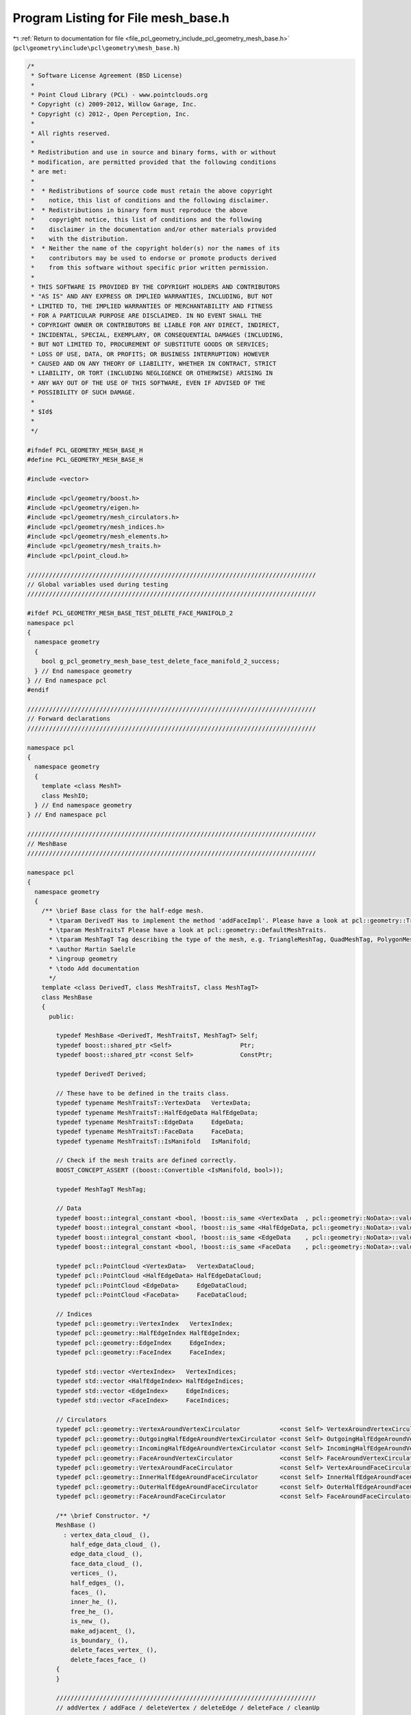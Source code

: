 
.. _program_listing_file_pcl_geometry_include_pcl_geometry_mesh_base.h:

Program Listing for File mesh_base.h
====================================

|exhale_lsh| :ref:`Return to documentation for file <file_pcl_geometry_include_pcl_geometry_mesh_base.h>` (``pcl\geometry\include\pcl\geometry\mesh_base.h``)

.. |exhale_lsh| unicode:: U+021B0 .. UPWARDS ARROW WITH TIP LEFTWARDS

.. code-block:: cpp

   /*
    * Software License Agreement (BSD License)
    *
    * Point Cloud Library (PCL) - www.pointclouds.org
    * Copyright (c) 2009-2012, Willow Garage, Inc.
    * Copyright (c) 2012-, Open Perception, Inc.
    *
    * All rights reserved.
    *
    * Redistribution and use in source and binary forms, with or without
    * modification, are permitted provided that the following conditions
    * are met:
    *
    *  * Redistributions of source code must retain the above copyright
    *    notice, this list of conditions and the following disclaimer.
    *  * Redistributions in binary form must reproduce the above
    *    copyright notice, this list of conditions and the following
    *    disclaimer in the documentation and/or other materials provided
    *    with the distribution.
    *  * Neither the name of the copyright holder(s) nor the names of its
    *    contributors may be used to endorse or promote products derived
    *    from this software without specific prior written permission.
    *
    * THIS SOFTWARE IS PROVIDED BY THE COPYRIGHT HOLDERS AND CONTRIBUTORS
    * "AS IS" AND ANY EXPRESS OR IMPLIED WARRANTIES, INCLUDING, BUT NOT
    * LIMITED TO, THE IMPLIED WARRANTIES OF MERCHANTABILITY AND FITNESS
    * FOR A PARTICULAR PURPOSE ARE DISCLAIMED. IN NO EVENT SHALL THE
    * COPYRIGHT OWNER OR CONTRIBUTORS BE LIABLE FOR ANY DIRECT, INDIRECT,
    * INCIDENTAL, SPECIAL, EXEMPLARY, OR CONSEQUENTIAL DAMAGES (INCLUDING,
    * BUT NOT LIMITED TO, PROCUREMENT OF SUBSTITUTE GOODS OR SERVICES;
    * LOSS OF USE, DATA, OR PROFITS; OR BUSINESS INTERRUPTION) HOWEVER
    * CAUSED AND ON ANY THEORY OF LIABILITY, WHETHER IN CONTRACT, STRICT
    * LIABILITY, OR TORT (INCLUDING NEGLIGENCE OR OTHERWISE) ARISING IN
    * ANY WAY OUT OF THE USE OF THIS SOFTWARE, EVEN IF ADVISED OF THE
    * POSSIBILITY OF SUCH DAMAGE.
    *
    * $Id$
    *
    */
   
   #ifndef PCL_GEOMETRY_MESH_BASE_H
   #define PCL_GEOMETRY_MESH_BASE_H
   
   #include <vector>
   
   #include <pcl/geometry/boost.h>
   #include <pcl/geometry/eigen.h>
   #include <pcl/geometry/mesh_circulators.h>
   #include <pcl/geometry/mesh_indices.h>
   #include <pcl/geometry/mesh_elements.h>
   #include <pcl/geometry/mesh_traits.h>
   #include <pcl/point_cloud.h>
   
   ////////////////////////////////////////////////////////////////////////////////
   // Global variables used during testing
   ////////////////////////////////////////////////////////////////////////////////
   
   #ifdef PCL_GEOMETRY_MESH_BASE_TEST_DELETE_FACE_MANIFOLD_2
   namespace pcl
   {
     namespace geometry
     {
       bool g_pcl_geometry_mesh_base_test_delete_face_manifold_2_success;
     } // End namespace geometry
   } // End namespace pcl
   #endif
   
   ////////////////////////////////////////////////////////////////////////////////
   // Forward declarations
   ////////////////////////////////////////////////////////////////////////////////
   
   namespace pcl
   {
     namespace geometry
     {
       template <class MeshT>
       class MeshIO;
     } // End namespace geometry
   } // End namespace pcl
   
   ////////////////////////////////////////////////////////////////////////////////
   // MeshBase
   ////////////////////////////////////////////////////////////////////////////////
   
   namespace pcl
   {
     namespace geometry
     {
       /** \brief Base class for the half-edge mesh.
         * \tparam DerivedT Has to implement the method 'addFaceImpl'. Please have a look at pcl::geometry::TriangleMesh, pcl::geometry::QuadMesh and pcl::geometry::PolygonMesh.
         * \tparam MeshTraitsT Please have a look at pcl::geometry::DefaultMeshTraits.
         * \tparam MeshTagT Tag describing the type of the mesh, e.g. TriangleMeshTag, QuadMeshTag, PolygonMeshTag.
         * \author Martin Saelzle
         * \ingroup geometry
         * \todo Add documentation
         */
       template <class DerivedT, class MeshTraitsT, class MeshTagT>
       class MeshBase
       {
         public:
   
           typedef MeshBase <DerivedT, MeshTraitsT, MeshTagT> Self;
           typedef boost::shared_ptr <Self>                   Ptr;
           typedef boost::shared_ptr <const Self>             ConstPtr;
   
           typedef DerivedT Derived;
   
           // These have to be defined in the traits class.
           typedef typename MeshTraitsT::VertexData   VertexData;
           typedef typename MeshTraitsT::HalfEdgeData HalfEdgeData;
           typedef typename MeshTraitsT::EdgeData     EdgeData;
           typedef typename MeshTraitsT::FaceData     FaceData;
           typedef typename MeshTraitsT::IsManifold   IsManifold;
   
           // Check if the mesh traits are defined correctly.
           BOOST_CONCEPT_ASSERT ((boost::Convertible <IsManifold, bool>));
   
           typedef MeshTagT MeshTag;
   
           // Data
           typedef boost::integral_constant <bool, !boost::is_same <VertexData  , pcl::geometry::NoData>::value> HasVertexData;
           typedef boost::integral_constant <bool, !boost::is_same <HalfEdgeData, pcl::geometry::NoData>::value> HasHalfEdgeData;
           typedef boost::integral_constant <bool, !boost::is_same <EdgeData    , pcl::geometry::NoData>::value> HasEdgeData;
           typedef boost::integral_constant <bool, !boost::is_same <FaceData    , pcl::geometry::NoData>::value> HasFaceData;
   
           typedef pcl::PointCloud <VertexData>   VertexDataCloud;
           typedef pcl::PointCloud <HalfEdgeData> HalfEdgeDataCloud;
           typedef pcl::PointCloud <EdgeData>     EdgeDataCloud;
           typedef pcl::PointCloud <FaceData>     FaceDataCloud;
   
           // Indices
           typedef pcl::geometry::VertexIndex   VertexIndex;
           typedef pcl::geometry::HalfEdgeIndex HalfEdgeIndex;
           typedef pcl::geometry::EdgeIndex     EdgeIndex;
           typedef pcl::geometry::FaceIndex     FaceIndex;
   
           typedef std::vector <VertexIndex>   VertexIndices;
           typedef std::vector <HalfEdgeIndex> HalfEdgeIndices;
           typedef std::vector <EdgeIndex>     EdgeIndices;
           typedef std::vector <FaceIndex>     FaceIndices;
   
           // Circulators
           typedef pcl::geometry::VertexAroundVertexCirculator           <const Self> VertexAroundVertexCirculator;
           typedef pcl::geometry::OutgoingHalfEdgeAroundVertexCirculator <const Self> OutgoingHalfEdgeAroundVertexCirculator;
           typedef pcl::geometry::IncomingHalfEdgeAroundVertexCirculator <const Self> IncomingHalfEdgeAroundVertexCirculator;
           typedef pcl::geometry::FaceAroundVertexCirculator             <const Self> FaceAroundVertexCirculator;
           typedef pcl::geometry::VertexAroundFaceCirculator             <const Self> VertexAroundFaceCirculator;
           typedef pcl::geometry::InnerHalfEdgeAroundFaceCirculator      <const Self> InnerHalfEdgeAroundFaceCirculator;
           typedef pcl::geometry::OuterHalfEdgeAroundFaceCirculator      <const Self> OuterHalfEdgeAroundFaceCirculator;
           typedef pcl::geometry::FaceAroundFaceCirculator               <const Self> FaceAroundFaceCirculator;
   
           /** \brief Constructor. */
           MeshBase ()
             : vertex_data_cloud_ (),
               half_edge_data_cloud_ (),
               edge_data_cloud_ (),
               face_data_cloud_ (),
               vertices_ (),
               half_edges_ (),
               faces_ (),
               inner_he_ (),
               free_he_ (),
               is_new_ (),
               make_adjacent_ (),
               is_boundary_ (),
               delete_faces_vertex_ (),
               delete_faces_face_ ()
           {
           }
   
           ////////////////////////////////////////////////////////////////////////
           // addVertex / addFace / deleteVertex / deleteEdge / deleteFace / cleanUp
           ////////////////////////////////////////////////////////////////////////
   
           /** \brief Add a vertex to the mesh.
             * \param[in] vertex_data Data that is stored in the vertex. This is only added if the mesh has data associated with the vertices.
             * \return Index to the new vertex.
             */
           inline VertexIndex
           addVertex (const VertexData& vertex_data=VertexData ())
           {
             vertices_.push_back (Vertex ());
             this->addData (vertex_data_cloud_, vertex_data, HasVertexData ());
             return (VertexIndex (static_cast <int> (this->sizeVertices () - 1)));
           }
   
           /** \brief Add a face to the mesh. Data is only added if it is associated with the elements. The last vertex is connected with the first one.
             * \param[in] vertices       Indices to the vertices of the new face.
             * \param[in] face_data      Data that is set for the face.
             * \param[in] half_edge_data Data that is set for all added half-edges.
             * \param[in] edge_data      Data that is set for all added edges.
             * \return Index to the new face. Failure is signaled by returning an invalid face index.
             * \warning The vertices must be valid and unique (each vertex may be contained only once). Not complying with this requirement results in undefined behavior!
             */
           inline FaceIndex
           addFace (const VertexIndices& vertices,
                    const FaceData&      face_data      = FaceData (),
                    const EdgeData&      edge_data      = EdgeData (),
                    const HalfEdgeData&  half_edge_data = HalfEdgeData ())
           {
             // NOTE: The derived class has to implement addFaceImpl. If needed it can use the general method addFaceImplBase.
             return (static_cast <Derived*> (this)->addFaceImpl (vertices, face_data, edge_data, half_edge_data));
           }
   
           /** \brief Mark the given vertex and all connected half-edges and faces as deleted.
             * \note Call cleanUp () to finally delete all mesh-elements.
             */
           void
           deleteVertex (const VertexIndex& idx_vertex)
           {
             assert (this->isValid (idx_vertex));
             if (this->isDeleted (idx_vertex)) return;
   
             delete_faces_vertex_.clear ();
             FaceAroundVertexCirculator       circ     = this->getFaceAroundVertexCirculator (idx_vertex);
             const FaceAroundVertexCirculator circ_end = circ;
             do
             {
               if (circ.getTargetIndex ().isValid ()) // Check for boundary.
               {
                 delete_faces_vertex_.push_back (circ.getTargetIndex ());
               }
             } while (++circ!=circ_end);
   
             for (FaceIndices::const_iterator it = delete_faces_vertex_.begin (); it!=delete_faces_vertex_.end (); ++it)
             {
               this->deleteFace (*it);
             }
           }
   
           /** \brief Mark the given half-edge, the opposite half-edge and the associated faces as deleted.
             * \note Call cleanUp () to finally delete all mesh-elements.
             */
           void
           deleteEdge (const HalfEdgeIndex& idx_he)
           {
             assert (this->isValid (idx_he));
             if (this->isDeleted (idx_he)) return;
   
             HalfEdgeIndex opposite = this->getOppositeHalfEdgeIndex (idx_he);
   
             if (this->isBoundary (idx_he))   this->markDeleted (idx_he);
             else                             this->deleteFace (this->getFaceIndex (idx_he));
             if (this->isBoundary (opposite)) this->markDeleted (opposite);
             else                             this->deleteFace (this->getFaceIndex (opposite));
           }
   
           /** \brief Mark the given edge (both half-edges) and the associated faces as deleted.
             * \note Call cleanUp () to finally delete all mesh-elements.
             */
           inline void
           deleteEdge (const EdgeIndex& idx_edge)
           {
             assert (this->isValid (idx_edge));
             this->deleteEdge (pcl::geometry::toHalfEdgeIndex (idx_edge));
             assert (this->isDeleted (pcl::geometry::toHalfEdgeIndex (idx_edge, false))); // Bug in this class!
           }
   
           /** \brief Mark the given face as deleted. More faces are deleted if the manifold mesh would become non-manifold.
             * \note Call cleanUp () to finally delete all mesh-elements.
             */
           inline void
           deleteFace (const FaceIndex& idx_face)
           {
             assert (this->isValid (idx_face));
             if (this->isDeleted (idx_face)) return;
   
             this->deleteFace (idx_face, IsManifold ());
           }
   
           /** \brief Removes all mesh elements and data that are marked as deleted.
             * \note This removes all isolated vertices as well.
             */
           void
           cleanUp ()
           {
             // Copy the non-deleted mesh elements and store the index to their new position
             const VertexIndices new_vertex_indices =
                 this->remove <Vertices, VertexDataCloud, VertexIndices, HasVertexData>
                 (vertices_, vertex_data_cloud_);
             const HalfEdgeIndices new_half_edge_indices =
                 this->remove <HalfEdges, HalfEdgeDataCloud, HalfEdgeIndices, HasHalfEdgeData>
                 (half_edges_, half_edge_data_cloud_);
             const FaceIndices new_face_indices =
                 this->remove <Faces, FaceDataCloud, FaceIndices, HasFaceData>
                 (faces_, face_data_cloud_);
   
             // Remove deleted edge data
             if (HasEdgeData::value)
             {
               typename EdgeDataCloud::const_iterator it_ed_old = edge_data_cloud_.begin ();
               typename EdgeDataCloud::iterator       it_ed_new = edge_data_cloud_.begin ();
   
               HalfEdgeIndices::const_iterator it_ind     = new_half_edge_indices.begin ();
               HalfEdgeIndices::const_iterator it_ind_end = new_half_edge_indices.end ();
   
               for (; it_ind!=it_ind_end; it_ind+=2, ++it_ed_old)
               {
                 if (it_ind->isValid ())
                 {
                   *it_ed_new++ = *it_ed_old;
                 }
               }
               edge_data_cloud_.resize (this->sizeEdges ());
             }
   
             // Adjust the indices
             for (VertexIterator it = vertices_.begin (); it!=vertices_.end (); ++it)
             {
               if (it->idx_outgoing_half_edge_.isValid ())
               {
                 it->idx_outgoing_half_edge_ = new_half_edge_indices [it->idx_outgoing_half_edge_.get ()];
               }
             }
   
             for (HalfEdgeIterator it = half_edges_.begin (); it!=half_edges_.end (); ++it)
             {
               it->idx_terminating_vertex_ = new_vertex_indices    [it->idx_terminating_vertex_.get ()];
               it->idx_next_half_edge_     = new_half_edge_indices [it->idx_next_half_edge_.get ()];
               it->idx_prev_half_edge_     = new_half_edge_indices [it->idx_prev_half_edge_.get ()];
               if (it->idx_face_.isValid ())
               {
                 it->idx_face_ = new_face_indices [it->idx_face_.get ()];
               }
             }
   
             for (FaceIterator it = faces_.begin (); it!=faces_.end (); ++it)
             {
               it->idx_inner_half_edge_ = new_half_edge_indices [it->idx_inner_half_edge_.get ()];
             }
           }
   
           ////////////////////////////////////////////////////////////////////////
           // Vertex connectivity
           ////////////////////////////////////////////////////////////////////////
   
           /** \brief Get the outgoing half-edge index to a given vertex. */
           inline HalfEdgeIndex
           getOutgoingHalfEdgeIndex (const VertexIndex& idx_vertex) const
           {
             assert (this->isValid (idx_vertex));
             return (this->getVertex (idx_vertex).idx_outgoing_half_edge_);
           }
   
           /** \brief Get the incoming half-edge index to a given vertex. */
           inline HalfEdgeIndex
           getIncomingHalfEdgeIndex (const VertexIndex& idx_vertex) const
           {
             assert (this->isValid (idx_vertex));
             return (this->getOppositeHalfEdgeIndex (this->getOutgoingHalfEdgeIndex (idx_vertex)));
           }
   
           ////////////////////////////////////////////////////////////////////////
           // Half-edge connectivity
           ////////////////////////////////////////////////////////////////////////
   
           /** \brief Get the terminating vertex index to a given half-edge. */
           inline VertexIndex
           getTerminatingVertexIndex (const HalfEdgeIndex& idx_half_edge) const
           {
             assert (this->isValid (idx_half_edge));
             return (this->getHalfEdge (idx_half_edge).idx_terminating_vertex_);
           }
   
           /** \brief Get the originating vertex index to a given half-edge. */
           inline VertexIndex
           getOriginatingVertexIndex (const HalfEdgeIndex& idx_half_edge) const
           {
             assert (this->isValid (idx_half_edge));
             return (this->getTerminatingVertexIndex (this->getOppositeHalfEdgeIndex (idx_half_edge)));
           }
   
           /** \brief Get the opposite half-edge index to a given half-edge. */
           inline HalfEdgeIndex
           getOppositeHalfEdgeIndex (const HalfEdgeIndex& idx_half_edge) const
           {
             assert (this->isValid (idx_half_edge));
             // Check if the index is even or odd and return the other index.
             return (HalfEdgeIndex (idx_half_edge.get () & 1 ? idx_half_edge.get () - 1 : idx_half_edge.get () + 1));
           }
   
           /** \brief Get the next half-edge index to a given half-edge. */
           inline HalfEdgeIndex
           getNextHalfEdgeIndex (const HalfEdgeIndex& idx_half_edge) const
           {
             assert (this->isValid (idx_half_edge));
             return (this->getHalfEdge (idx_half_edge).idx_next_half_edge_);
           }
   
           /** \brief Get the previous half-edge index to a given half-edge. */
           inline HalfEdgeIndex
           getPrevHalfEdgeIndex (const HalfEdgeIndex& idx_half_edge) const
           {
             assert (this->isValid (idx_half_edge));
             return (this->getHalfEdge (idx_half_edge).idx_prev_half_edge_);
           }
   
           /** \brief Get the face index to a given half-edge. */
           inline FaceIndex
           getFaceIndex (const HalfEdgeIndex& idx_half_edge) const
           {
             assert (this->isValid (idx_half_edge));
             return (this->getHalfEdge (idx_half_edge).idx_face_);
           }
   
           /** \brief Get the face index to a given half-edge. */
           inline FaceIndex
           getOppositeFaceIndex (const HalfEdgeIndex& idx_half_edge) const
           {
             assert (this->isValid (idx_half_edge));
             return (this->getFaceIndex (this->getOppositeHalfEdgeIndex (idx_half_edge)));
           }
   
           ////////////////////////////////////////////////////////////////////////
           // Face connectivity
           ////////////////////////////////////////////////////////////////////////
   
           /** \brief Get the inner half-edge index to a given face. */
           inline HalfEdgeIndex
           getInnerHalfEdgeIndex (const FaceIndex& idx_face) const
           {
             assert (this->isValid (idx_face));
             return (this->getFace (idx_face).idx_inner_half_edge_);
           }
   
           /** \brief Get the outer half-edge inex to a given face. */
           inline HalfEdgeIndex
           getOuterHalfEdgeIndex (const FaceIndex& idx_face) const
           {
             assert (this->isValid (idx_face));
             return (this->getOppositeHalfEdgeIndex (this->getInnerHalfEdgeIndex (idx_face)));
           }
   
           ////////////////////////////////////////////////////////////////////////
           // Circulators
           ////////////////////////////////////////////////////////////////////////
   
           /** \see pcl::geometry::VertexAroundVertexCirculator */
           inline VertexAroundVertexCirculator
           getVertexAroundVertexCirculator (const VertexIndex& idx_vertex) const
           {
             assert (this->isValid (idx_vertex));
             return (VertexAroundVertexCirculator (idx_vertex, this));
           }
   
           /** \see pcl::geometry::VertexAroundVertexCirculator */
           inline VertexAroundVertexCirculator
           getVertexAroundVertexCirculator (const HalfEdgeIndex& idx_outgoing_half_edge) const
           {
             assert (this->isValid (idx_outgoing_half_edge));
             return (VertexAroundVertexCirculator (idx_outgoing_half_edge, this));
           }
   
           /** \see pcl::geometry::OutgoingHalfEdgeAroundVertexCirculator */
           inline OutgoingHalfEdgeAroundVertexCirculator
           getOutgoingHalfEdgeAroundVertexCirculator (const VertexIndex& idx_vertex) const
           {
             assert (this->isValid (idx_vertex));
             return (OutgoingHalfEdgeAroundVertexCirculator (idx_vertex, this));
           }
   
           /** \see pcl::geometry::OutgoingHalfEdgeAroundVertexCirculator */
           inline OutgoingHalfEdgeAroundVertexCirculator
           getOutgoingHalfEdgeAroundVertexCirculator (const HalfEdgeIndex& idx_outgoing_half_edge) const
           {
             assert (this->isValid (idx_outgoing_half_edge));
             return (OutgoingHalfEdgeAroundVertexCirculator (idx_outgoing_half_edge, this));
           }
   
           /** \see pcl::geometry::IncomingHalfEdgeAroundVertexCirculator */
           inline IncomingHalfEdgeAroundVertexCirculator
           getIncomingHalfEdgeAroundVertexCirculator (const VertexIndex& idx_vertex) const
           {
             assert (this->isValid (idx_vertex));
             return (IncomingHalfEdgeAroundVertexCirculator (idx_vertex, this));
           }
   
           /** \see pcl::geometry::IncomingHalfEdgeAroundVertexCirculator */
           inline IncomingHalfEdgeAroundVertexCirculator
           getIncomingHalfEdgeAroundVertexCirculator (const HalfEdgeIndex& idx_incoming_half_edge) const
           {
             assert (this->isValid (idx_incoming_half_edge));
             return (IncomingHalfEdgeAroundVertexCirculator (idx_incoming_half_edge, this));
           }
   
           /** \see pcl::geometry::FaceAroundVertexCirculator */
           inline FaceAroundVertexCirculator
           getFaceAroundVertexCirculator (const VertexIndex& idx_vertex) const
           {
             assert (this->isValid (idx_vertex));
             return (FaceAroundVertexCirculator (idx_vertex, this));
           }
   
           /** \see pcl::geometry::FaceAroundVertexCirculator */
           inline FaceAroundVertexCirculator
           getFaceAroundVertexCirculator (const HalfEdgeIndex& idx_outgoing_half_edge) const
           {
             assert (this->isValid (idx_outgoing_half_edge));
             return (FaceAroundVertexCirculator (idx_outgoing_half_edge, this));
           }
   
           /** \see pcl::geometry::VertexAroundFaceCirculator */
           inline VertexAroundFaceCirculator
           getVertexAroundFaceCirculator (const FaceIndex& idx_face) const
           {
             assert (this->isValid (idx_face));
             return (VertexAroundFaceCirculator (idx_face, this));
           }
   
           /** \see pcl::geometry::VertexAroundFaceCirculator */
           inline VertexAroundFaceCirculator
           getVertexAroundFaceCirculator (const HalfEdgeIndex& idx_inner_half_edge) const
           {
             assert (this->isValid (idx_inner_half_edge));
             return (VertexAroundFaceCirculator (idx_inner_half_edge, this));
           }
   
           /** \see pcl::geometry::InnerHalfEdgeAroundFaceCirculator */
           inline InnerHalfEdgeAroundFaceCirculator
           getInnerHalfEdgeAroundFaceCirculator (const FaceIndex& idx_face) const
           {
             assert (this->isValid (idx_face));
             return (InnerHalfEdgeAroundFaceCirculator (idx_face, this));
           }
   
           /** \see pcl::geometry::InnerHalfEdgeAroundFaceCirculator */
           inline InnerHalfEdgeAroundFaceCirculator
           getInnerHalfEdgeAroundFaceCirculator (const HalfEdgeIndex& idx_inner_half_edge) const
           {
             assert (this->isValid (idx_inner_half_edge));
             return (InnerHalfEdgeAroundFaceCirculator (idx_inner_half_edge, this));
           }
   
           /** \see pcl::geometry::OuterHalfEdgeAroundFaceCirculator */
           inline OuterHalfEdgeAroundFaceCirculator
           getOuterHalfEdgeAroundFaceCirculator (const FaceIndex& idx_face) const
           {
             assert (this->isValid (idx_face));
             return (OuterHalfEdgeAroundFaceCirculator (idx_face, this));
           }
   
           /** \see pcl::geometry::OuterHalfEdgeAroundFaceCirculator */
           inline OuterHalfEdgeAroundFaceCirculator
           getOuterHalfEdgeAroundFaceCirculator (const HalfEdgeIndex& idx_inner_half_edge) const
           {
             assert (this->isValid (idx_inner_half_edge));
             return (OuterHalfEdgeAroundFaceCirculator (idx_inner_half_edge, this));
           }
   
           /** \see pcl::geometry::FaceAroundFaceCirculator */
           inline FaceAroundFaceCirculator
           getFaceAroundFaceCirculator (const FaceIndex& idx_face) const
           {
             assert (this->isValid (idx_face));
             return (FaceAroundFaceCirculator (idx_face, this));
           }
   
           /** \see pcl::geometry::FaceAroundFaceCirculator */
           inline FaceAroundFaceCirculator
           getFaceAroundFaceCirculator (const HalfEdgeIndex& idx_inner_half_edge) const
           {
             assert (this->isValid (idx_inner_half_edge));
             return (FaceAroundFaceCirculator (idx_inner_half_edge, this));
           }
   
           //////////////////////////////////////////////////////////////////////////
           // isEqualTopology
           //////////////////////////////////////////////////////////////////////////
   
           /** \brief Check if the other mesh has the same topology as this mesh. */
           bool
           isEqualTopology (const Self& other) const
           {
             if (this->sizeVertices  () != other.sizeVertices  ()) return (false);
             if (this->sizeHalfEdges () != other.sizeHalfEdges ()) return (false);
             if (this->sizeFaces     () != other.sizeFaces     ()) return (false);
   
             for (unsigned int i=0; i<this->sizeVertices (); ++i)
             {
               if (this->getOutgoingHalfEdgeIndex (VertexIndex (i)) !=
                   other.getOutgoingHalfEdgeIndex (VertexIndex (i))) return (false);
             }
   
             for (unsigned int i=0; i<this->sizeHalfEdges (); ++i)
             {
               if (this->getTerminatingVertexIndex (HalfEdgeIndex (i)) !=
                   other.getTerminatingVertexIndex (HalfEdgeIndex (i))) return (false);
   
               if (this->getNextHalfEdgeIndex (HalfEdgeIndex (i)) !=
                   other.getNextHalfEdgeIndex (HalfEdgeIndex (i))) return (false);
   
               if (this->getPrevHalfEdgeIndex (HalfEdgeIndex (i)) !=
                   other.getPrevHalfEdgeIndex (HalfEdgeIndex (i))) return (false);
   
               if (this->getFaceIndex (HalfEdgeIndex (i)) !=
                   other.getFaceIndex (HalfEdgeIndex (i))) return (false);
             }
   
             for (unsigned int i=0; i<this->sizeFaces (); ++i)
             {
               if (this->getInnerHalfEdgeIndex (FaceIndex (i)) !=
                   other.getInnerHalfEdgeIndex (FaceIndex (i))) return (false);
             }
   
             return (true);
           }
   
           ////////////////////////////////////////////////////////////////////////
           // isValid
           ////////////////////////////////////////////////////////////////////////
   
           /** \brief Check if the given vertex index is a valid index into the mesh. */
           inline bool
           isValid (const VertexIndex& idx_vertex) const
           {
             return (idx_vertex >= VertexIndex (0) && idx_vertex < VertexIndex (int (vertices_.size ())));
           }
   
           /** \brief Check if the given half-edge index is a valid index into the mesh.  */
           inline bool
           isValid (const HalfEdgeIndex& idx_he) const
           {
             return (idx_he >= HalfEdgeIndex (0) && idx_he < HalfEdgeIndex (half_edges_.size ()));
           }
   
           /** \brief Check if the given edge index is a valid index into the mesh. */
           inline bool
           isValid (const EdgeIndex& idx_edge) const
           {
             return (idx_edge >= EdgeIndex (0) && idx_edge < EdgeIndex (half_edges_.size () / 2));
           }
   
           /** \brief Check if the given face index is a valid index into the mesh.  */
           inline bool
           isValid (const FaceIndex& idx_face) const
           {
             return (idx_face >= FaceIndex (0) && idx_face < FaceIndex (faces_.size ()));
           }
   
           ////////////////////////////////////////////////////////////////////////
           // isDeleted
           ////////////////////////////////////////////////////////////////////////
   
           /** \brief Check if the given vertex is marked as deleted. */
           inline bool
           isDeleted (const VertexIndex& idx_vertex) const
           {
             assert (this->isValid (idx_vertex));
             return (!this->getOutgoingHalfEdgeIndex (idx_vertex).isValid ());
           }
   
           /** \brief Check if the given half-edge is marked as deleted. */
           inline bool
           isDeleted (const HalfEdgeIndex& idx_he) const
           {
             assert (this->isValid (idx_he));
             return (!this->getTerminatingVertexIndex (idx_he).isValid ());
           }
   
           /** \brief Check if the given edge (any of the two half-edges) is marked as deleted. */
           inline bool
           isDeleted (const EdgeIndex& idx_edge) const
           {
             assert (this->isValid (idx_edge));
             return (this->isDeleted (pcl::geometry::toHalfEdgeIndex (idx_edge, true)) ||
                     this->isDeleted (pcl::geometry::toHalfEdgeIndex (idx_edge, false)));
           }
   
           /** \brief Check if the given face is marked as deleted. */
           inline bool
           isDeleted (const FaceIndex& idx_face) const
           {
             assert (this->isValid (idx_face));
             return (!this->getInnerHalfEdgeIndex (idx_face).isValid ());
           }
   
           ////////////////////////////////////////////////////////////////////////
           // isIsolated
           ////////////////////////////////////////////////////////////////////////
   
           /** \brief Check if the given vertex is isolated (not connected to other elements). */
           inline bool
           isIsolated (const VertexIndex& idx_vertex) const
           {
             assert (this->isValid (idx_vertex));
             return (!this->getOutgoingHalfEdgeIndex (idx_vertex).isValid ());
           }
   
           ////////////////////////////////////////////////////////////////////////
           // isBoundary
           ////////////////////////////////////////////////////////////////////////
   
           /** \brief Check if the given vertex lies on the boundary. Isolated vertices are considered to be on the boundary. */
           inline bool
           isBoundary (const VertexIndex& idx_vertex) const
           {
             assert (this->isValid (idx_vertex));
             if (this->isIsolated (idx_vertex)) return (true);
             return (this->isBoundary (this->getOutgoingHalfEdgeIndex (idx_vertex)));
           }
   
           /** \brief Check if the given half-edge lies on the bounddary. */
           inline bool
           isBoundary (const HalfEdgeIndex& idx_he) const
           {
             assert (this->isValid (idx_he));
             return (!this->getFaceIndex (idx_he).isValid ());
           }
   
           /** \brief Check if the given edge lies on the boundary (any of the two half-edges lies on the boundary. */
           inline bool
           isBoundary (const EdgeIndex& idx_edge) const
           {
             assert (this->isValid (idx_edge));
             const HalfEdgeIndex& idx = pcl::geometry::toHalfEdgeIndex (idx_edge);
             return (this->isBoundary (idx) || this->isBoundary (this->getOppositeHalfEdgeIndex (idx)));
           }
   
           /** \brief Check if the given face lies on the boundary. There are two versions of this method, selected by the template parameter.
             * \tparam CheckVerticesT Check if any vertex lies on the boundary (true) or check if any edge lies on the boundary (false).
             */
           template <bool CheckVerticesT> inline bool
           isBoundary (const FaceIndex& idx_face) const
           {
             assert (this->isValid (idx_face));
             return (this->isBoundary (idx_face, boost::integral_constant <bool, CheckVerticesT> ()));
           }
   
           /** \brief Check if the given face lies on the boundary. This method uses isBoundary \c true which checks if any vertex lies on the boundary. */
           inline bool
           isBoundary (const FaceIndex& idx_face) const
           {
             assert (this->isValid (idx_face));
             return (this->isBoundary (idx_face, boost::true_type ()));
           }
   
           ////////////////////////////////////////////////////////////////////////
           // isManifold
           ////////////////////////////////////////////////////////////////////////
   
           /** \brief Check if the given vertex is manifold. Isolated vertices are manifold. */
           inline bool
           isManifold (const VertexIndex& idx_vertex) const
           {
             assert (this->isValid (idx_vertex));
             if (this->isIsolated (idx_vertex)) return (true);
             return (this->isManifold (idx_vertex, IsManifold ()));
           }
   
           /** \brief Check if the mesh is manifold. */
           inline bool
           isManifold () const
           {
             return (this->isManifold (IsManifold ()));
           }
   
           ////////////////////////////////////////////////////////////////////////
           // size
           ////////////////////////////////////////////////////////////////////////
   
           /** \brief Get the number of the vertices. */
           inline size_t
           sizeVertices () const
           {
             return (vertices_.size ());
           }
   
           /** \brief Get the number of the half-edges. */
           inline size_t
           sizeHalfEdges () const
           {
             assert (half_edges_.size () % 2 == 0); // This would be a bug in the mesh.
             return (half_edges_.size ());
           }
   
           /** \brief Get the number of the edges. */
           inline size_t
           sizeEdges () const
           {
             assert (half_edges_.size () % 2 == 0); // This would be a bug in the mesh.
             return (half_edges_.size () / 2);
           }
   
           /** \brief Get the number of the faces. */
           inline size_t
           sizeFaces () const
           {
             return (faces_.size ());
           }
   
           ////////////////////////////////////////////////////////////////////////
           // empty
           ////////////////////////////////////////////////////////////////////////
   
           /** \brief Check if the mesh is empty. */
           inline bool
           empty () const
           {
             return (this->emptyVertices () && this->emptyEdges () && this->emptyFaces ());
           }
   
           /** \brief Check if the vertices are empty. */
           inline bool
           emptyVertices () const
           {
             return (vertices_.empty ());
           }
   
           /** \brief Check if the edges are empty. */
           inline bool
           emptyEdges () const
           {
             return (half_edges_.empty ());
           }
   
           /** \brief Check if the faces are empty. */
           inline bool
           emptyFaces () const
           {
             return (faces_.empty ());
           }
   
           ////////////////////////////////////////////////////////////////////////
           // reserve
           ////////////////////////////////////////////////////////////////////////
   
           /** \brief Reserve storage space n vertices. */
           inline void
           reserveVertices (const size_t n)
           {
             vertices_.reserve (n);
             this->reserveData (vertex_data_cloud_, n, HasVertexData ());
           }
   
           /** \brief Reserve storage space for n edges (2*n storage space is reserved for the half-edges). */
           inline void
           reserveEdges (const size_t n)
           {
             half_edges_.reserve (2*n);
             this->reserveData (half_edge_data_cloud_, 2*n, HasHalfEdgeData ());
             this->reserveData (edge_data_cloud_     ,   n, HasEdgeData     ());
           }
   
           /** \brief Reserve storage space for n faces. */
           inline void
           reserveFaces (const size_t n)
           {
             faces_.reserve (n);
             this->reserveData (face_data_cloud_, n, HasFaceData ());
           }
   
           ////////////////////////////////////////////////////////////////////////
           // resize
           ////////////////////////////////////////////////////////////////////////
   
           /** \brief Resize the the vertices to n elements. */
           inline void
           resizeVertices (const size_t n, const VertexData& data = VertexData ())
           {
             vertices_.resize (n);
             this->resizeData (vertex_data_cloud_, n, data, HasVertexData ());
           }
   
           /** \brief Resize the edges to n elements (half-edges will hold 2*n elements). */
           inline void
           resizeEdges (const size_t       n,
                        const EdgeData&    edge_data = EdgeData (),
                        const HalfEdgeData he_data   = HalfEdgeData ())
           {
             half_edges_.resize (2*n);
             this->resizeData (half_edge_data_cloud_, 2*n, he_data  , HasHalfEdgeData ());
             this->resizeData (edge_data_cloud_     ,   n, edge_data, HasEdgeData     ());
           }
   
           /** \brief Resize the faces to n elements. */
           inline void
           resizeFaces (const size_t n, const FaceData& data = FaceData ())
           {
             faces_.resize (n);
             this->resizeData (face_data_cloud_, n, data, HasFaceData ());
           }
   
           ////////////////////////////////////////////////////////////////////////
           // clear
           ////////////////////////////////////////////////////////////////////////
   
           /** \brief Clear all mesh elements and data. */
           void
           clear ()
           {
             vertices_.clear ();
             half_edges_.clear ();
             faces_.clear ();
   
             this->clearData (vertex_data_cloud_   , HasVertexData   ());
             this->clearData (half_edge_data_cloud_, HasHalfEdgeData ());
             this->clearData (edge_data_cloud_     , HasEdgeData     ());
             this->clearData (face_data_cloud_     , HasFaceData     ());
           }
   
           ////////////////////////////////////////////////////////////////////////
           // get / set the vertex data cloud
           ////////////////////////////////////////////////////////////////////////
   
           /** \brief Get access to the stored vertex data.
             * \warning Please make sure to NOT add or remove elements from the cloud.
             */
           inline VertexDataCloud&
           getVertexDataCloud ()
           {
             return (vertex_data_cloud_);
           }
   
           /** \brief Get the stored vertex data. */
           inline VertexDataCloud
           getVertexDataCloud () const
           {
             return (vertex_data_cloud_);
           }
   
           /** \brief Change the stored vertex data.
             * \param[in] vertex_data_cloud The new vertex data. Must be the same as the current data.
             * \return true if the cloud could be set.
             */
           inline bool
           setVertexDataCloud (const VertexDataCloud& vertex_data_cloud)
           {
             if (vertex_data_cloud.size () == vertex_data_cloud_.size ())
             {
               vertex_data_cloud_ = vertex_data_cloud;
               return (true);
             }
             else
             {
               return (false);
             }
           }
   
           ////////////////////////////////////////////////////////////////////////
           // get / set the half-edge data cloud
           ////////////////////////////////////////////////////////////////////////
   
           /** \brief Get access to the stored half-edge data.
             * \warning Please make sure to NOT add or remove elements from the cloud.
             */
           inline HalfEdgeDataCloud&
           getHalfEdgeDataCloud ()
           {
             return (half_edge_data_cloud_);
           }
   
           /** \brief Get the stored half-edge data. */
           inline HalfEdgeDataCloud
           getHalfEdgeDataCloud () const
           {
             return (half_edge_data_cloud_);
           }
   
           /** \brief Change the stored half-edge data.
             * \param[in] half_edge_data_cloud The new half-edge data. Must be the same as the current data.
             * \return true if the cloud could be set.
             */
           inline bool
           setHalfEdgeDataCloud (const HalfEdgeDataCloud& half_edge_data_cloud)
           {
             if (half_edge_data_cloud.size () == half_edge_data_cloud_.size ())
             {
               half_edge_data_cloud_ = half_edge_data_cloud;
               return (true);
             }
             else
             {
               return (false);
             }
           }
   
           ////////////////////////////////////////////////////////////////////////
           // get / set the edge data cloud
           ////////////////////////////////////////////////////////////////////////
   
           /** \brief Get access to the stored edge data.
             * \warning Please make sure to NOT add or remove elements from the cloud.
             */
           inline EdgeDataCloud&
           getEdgeDataCloud ()
           {
             return (edge_data_cloud_);
           }
   
           /** \brief Get the stored edge data. */
           inline EdgeDataCloud
           getEdgeDataCloud () const
           {
             return (edge_data_cloud_);
           }
   
           /** \brief Change the stored edge data.
             * \param[in] edge_data_cloud The new edge data. Must be the same as the current data.
             * \return true if the cloud could be set.
             */
           inline bool
           setEdgeDataCloud (const EdgeDataCloud& edge_data_cloud)
           {
             if (edge_data_cloud.size () == edge_data_cloud_.size ())
             {
               edge_data_cloud_ = edge_data_cloud;
               return (true);
             }
             else
             {
               return (false);
             }
           }
   
           ////////////////////////////////////////////////////////////////////////
           // get / set the face data cloud
           ////////////////////////////////////////////////////////////////////////
   
           /** \brief Get access to the stored face data.
             * \warning Please make sure to NOT add or remove elements from the cloud.
             */
           inline FaceDataCloud&
           getFaceDataCloud ()
           {
             return (face_data_cloud_);
           }
   
           /** \brief Get the stored face data. */
           inline FaceDataCloud
           getFaceDataCloud () const
           {
             return (face_data_cloud_);
           }
   
           /** \brief Change the stored face data.
             * \param[in] face_data_cloud The new face data. Must be the same as the current data.
             * \return true if the cloud could be set.
             */
           inline bool
           setFaceDataCloud (const FaceDataCloud& face_data_cloud)
           {
             if (face_data_cloud.size () == face_data_cloud_.size ())
             {
               face_data_cloud_ = face_data_cloud;
               return (true);
             }
             else
             {
               return (false);
             }
           }
   
           ////////////////////////////////////////////////////////////////////////
           // getVertexIndex / getHalfEdgeIndex / getEdgeIndex / getFaceIndex
           ////////////////////////////////////////////////////////////////////////
   
           /** \brief Get the index associated to the given vertex data.
             * \return Invalid index if the mesh does not have associated vertex data.
             */
           inline VertexIndex
           getVertexIndex (const VertexData& vertex_data) const
           {
             if (HasVertexData::value)
             {
               assert (&vertex_data >= &vertex_data_cloud_.front () && &vertex_data <= &vertex_data_cloud_.back ());
               return (VertexIndex (std::distance (&vertex_data_cloud_.front (), &vertex_data)));
             }
             else
             {
               return (VertexIndex ());
             }
           }
   
           /** \brief Get the index associated to the given half-edge data. */
           inline HalfEdgeIndex
           getHalfEdgeIndex (const HalfEdgeData& half_edge_data) const
           {
             if (HasHalfEdgeData::value)
             {
               assert (&half_edge_data >= &half_edge_data_cloud_.front () && &half_edge_data <= &half_edge_data_cloud_.back ());
               return (HalfEdgeIndex (std::distance (&half_edge_data_cloud_.front (), &half_edge_data)));
             }
             else
             {
               return (HalfEdgeIndex ());
             }
           }
   
           /** \brief Get the index associated to the given edge data. */
           inline EdgeIndex
           getEdgeIndex (const EdgeData& edge_data) const
           {
             if (HasEdgeData::value)
             {
               assert (&edge_data >= &edge_data_cloud_.front () && &edge_data <= &edge_data_cloud_.back ());
               return (EdgeIndex (std::distance (&edge_data_cloud_.front (), &edge_data)));
             }
             else
             {
               return (EdgeIndex ());
             }
           }
   
           /** \brief Get the index associated to the given face data. */
           inline FaceIndex
           getFaceIndex (const FaceData& face_data) const
           {
             if (HasFaceData::value)
             {
               assert (&face_data >= &face_data_cloud_.front () && &face_data <= &face_data_cloud_.back ());
               return (FaceIndex (std::distance (&face_data_cloud_.front (), &face_data)));
             }
             else
             {
               return (FaceIndex ());
             }
           }
   
         protected:
   
           ////////////////////////////////////////////////////////////////////////
           // Types
           ////////////////////////////////////////////////////////////////////////
   
           // Elements
           typedef pcl::geometry::Vertex   Vertex;
           typedef pcl::geometry::HalfEdge HalfEdge;
           typedef pcl::geometry::Face     Face;
   
           typedef std::vector <Vertex>   Vertices;
           typedef std::vector <HalfEdge> HalfEdges;
           typedef std::vector <Face>     Faces;
   
           typedef typename Vertices::iterator  VertexIterator;
           typedef typename HalfEdges::iterator HalfEdgeIterator;
           typedef typename Faces::iterator     FaceIterator;
   
           typedef typename Vertices::const_iterator  VertexConstIterator;
           typedef typename HalfEdges::const_iterator HalfEdgeConstIterator;
           typedef typename Faces::const_iterator     FaceConstIterator;
   
           /** \brief General implementation of addFace. */
           FaceIndex
           addFaceImplBase (const VertexIndices& vertices,
                            const FaceData&      face_data,
                            const EdgeData&      edge_data,
                            const HalfEdgeData&  half_edge_data)
           {
             const int n = static_cast<int> (vertices.size ());
             if (n < 3) return (FaceIndex ());
   
             // Check for topological errors
             inner_he_.resize      (n);
             free_he_.resize       (n);
             is_new_.resize        (n);
             make_adjacent_.resize (n);
             int i, j;
             for (i=0; i<n; ++i)
             {
               if (!this->checkTopology1 (vertices [i], vertices [(i+1)%n], inner_he_ [i], is_new_ [i], IsManifold ()))
               {
                 return (FaceIndex ());
               }
             }
             for (i=0; i<n; ++i)
             {
               j = (i+1)%n;
               if (!this->checkTopology2 (inner_he_ [i], inner_he_ [j], is_new_ [i], is_new_ [j], this->isIsolated (vertices [j]), make_adjacent_ [i], free_he_ [i], IsManifold ()))
               {
                 return (FaceIndex ());
               }
             }
   
             // Reconnect the existing half-edges if needed
             if (!IsManifold::value)
             {
               for (i=0; i<n; ++i)
               {
                 if (make_adjacent_ [i])
                 {
                   this->makeAdjacent (inner_he_ [i], inner_he_ [(i+1)%n], free_he_ [i]);
                 }
               }
             }
   
             // Add new half-edges if needed
             for (i=0; i<n; ++i)
             {
               if (is_new_ [i])
               {
                 inner_he_ [i] = this->addEdge (vertices [i], vertices [(i+1)%n], half_edge_data, edge_data);
               }
             }
   
             // Connect
             for (i=0; i<n; ++i)
             {
               j = (i+1)%n;
               if      ( is_new_ [i] &&  is_new_ [j]) this->connectNewNew (inner_he_ [i], inner_he_ [j], vertices [j], IsManifold ());
               else if ( is_new_ [i] && !is_new_ [j]) this->connectNewOld (inner_he_ [i], inner_he_ [j], vertices [j]);
               else if (!is_new_ [i] &&  is_new_ [j]) this->connectOldNew (inner_he_ [i], inner_he_ [j], vertices [j]);
               else                                   this->connectOldOld (inner_he_ [i], inner_he_ [j], vertices [j], IsManifold ());
             }
             return (this->connectFace (inner_he_, face_data));
           }
   
           ////////////////////////////////////////////////////////////////////////
           // addEdge
           ////////////////////////////////////////////////////////////////////////
   
           /** \brief Add an edge between the two given vertices and connect them with the vertices.
             * \param[in]  idx_v_a   The first vertex index
             * \param[in]  idx_v_b   The second vertex index
             * \param[in]  he_data   Data associated with the half-edges. This is only added if the mesh has data associated with the half-edges.
             * \param[in]  edge_data Data associated with the edge. This is only added if the mesh has data associated with the edges.
             * \return Index to the half-edge from vertex a to vertex b.
             */
           HalfEdgeIndex
           addEdge (const VertexIndex&  idx_v_a,
                    const VertexIndex&  idx_v_b,
                    const HalfEdgeData& he_data,
                    const EdgeData&     edge_data)
           {
             half_edges_.push_back (HalfEdge (idx_v_b));
             half_edges_.push_back (HalfEdge (idx_v_a));
   
             this->addData (half_edge_data_cloud_, he_data  , HasHalfEdgeData ());
             this->addData (half_edge_data_cloud_, he_data  , HasHalfEdgeData ());
             this->addData (edge_data_cloud_     , edge_data, HasEdgeData     ());
   
             return (HalfEdgeIndex (static_cast <int> (half_edges_.size () - 2)));
           }
   
           ////////////////////////////////////////////////////////////////////////
           // topology checks
           ////////////////////////////////////////////////////////////////////////
   
           /** \brief Check if the edge between the two vertices can be added.
             * \param[in]  idx_v_a   Index to the first vertex.
             * \param[in]  idx_v_b   Index to the second vertex.
             * \param[out] idx_he_ab Index to the half-edge ab if is_new_ab=false.
             * \param[out] is_new_ab true if the edge between the vertices exists already. Must be initialized with true!
             * \return true if the half-edge may be added.
             */
           bool
           checkTopology1 (const VertexIndex&            idx_v_a,
                           const VertexIndex&            idx_v_b,
                           HalfEdgeIndex&                idx_he_ab,
                           std::vector <bool>::reference is_new_ab,
                           boost::true_type              /*is_manifold*/) const
           {
             is_new_ab = true;
             if (this->isIsolated (idx_v_a)) return (true);
   
             idx_he_ab = this->getOutgoingHalfEdgeIndex (idx_v_a);
   
             if (!this->isBoundary (idx_he_ab))                          return (false);
             if (this->getTerminatingVertexIndex (idx_he_ab) == idx_v_b) is_new_ab = false;
             return (true);
           }
   
           /** \brief Non manifold version of checkTopology1 */
           bool
           checkTopology1 (const VertexIndex&            idx_v_a,
                           const VertexIndex&            idx_v_b,
                           HalfEdgeIndex&                idx_he_ab,
                           std::vector <bool>::reference is_new_ab,
                           boost::false_type              /*is_manifold*/) const
           {
             is_new_ab = true;
             if (this->isIsolated (idx_v_a))                                   return (true);
             if (!this->isBoundary (this->getOutgoingHalfEdgeIndex (idx_v_a))) return (false);
   
             VertexAroundVertexCirculator       circ     = this->getVertexAroundVertexCirculator (this->getOutgoingHalfEdgeIndex (idx_v_a));
             const VertexAroundVertexCirculator circ_end = circ;
   
             do
             {
               if (circ.getTargetIndex () == idx_v_b)
               {
                 idx_he_ab = circ.getCurrentHalfEdgeIndex ();
                 if (!this->isBoundary (idx_he_ab)) return (false);
   
                 is_new_ab = false;
                 return (true);
               }
             } while (++circ!=circ_end);
   
             return (true);
           }
   
           /** \brief Check if the face may be added (mesh does not become non-manifold). */
           inline bool
           checkTopology2 (const HalfEdgeIndex&          /*idx_he_ab*/,
                           const HalfEdgeIndex&          /*idx_he_bc*/,
                           const bool                    is_new_ab,
                           const bool                    is_new_bc,
                           const bool                    is_isolated_b,
                           std::vector <bool>::reference /*make_adjacent_ab_bc*/,
                           HalfEdgeIndex&                /*idx_free_half_edge*/,
                           boost::true_type              /*is_manifold*/) const
           {
             if (is_new_ab && is_new_bc && !is_isolated_b) return (false);
             else                                          return (true);
           }
   
           /** \brief Check if the half-edge bc is the next half-edge of ab.
             * \param[in]  idx_he_ab           Index to the half-edge between the vertices a and b.
             * \param[in]  idx_he_bc           Index to the half-edge between the vertices b and c.
             * \param[in]  is_new_ab           Half-edge ab is new.
             * \param[in]  is_new_bc           Half-edge bc is new.
             * \param[out] make_adjacent_ab_bc Half-edges ab and bc need to be made adjacent.
             * \param[out] idx_free_half_edge  Free half-edge (needed for makeAdjacent)
             * \return true if addFace may be continued.
             */
           inline bool
           checkTopology2 (const HalfEdgeIndex&          idx_he_ab,
                           const HalfEdgeIndex&          idx_he_bc,
                           const bool                    is_new_ab,
                           const bool                    is_new_bc,
                           const bool                    /*is_isolated_b*/,
                           std::vector <bool>::reference make_adjacent_ab_bc,
                           HalfEdgeIndex&                idx_free_half_edge,
                           boost::false_type             /*is_manifold*/) const
           {
             if (is_new_ab || is_new_bc)
             {
               make_adjacent_ab_bc = false;
               return (true); // Make adjacent is only needed for two old half-edges
             }
   
             if (this->getNextHalfEdgeIndex (idx_he_ab) == idx_he_bc)
             {
               make_adjacent_ab_bc = false;
               return (true); // already adjacent
             }
   
             make_adjacent_ab_bc = true;
   
             // Find the next boundary half edge
             IncomingHalfEdgeAroundVertexCirculator circ = this->getIncomingHalfEdgeAroundVertexCirculator (this->getOppositeHalfEdgeIndex (idx_he_bc));
   
             do ++circ; while (!this->isBoundary (circ.getTargetIndex ()));
             idx_free_half_edge = circ.getTargetIndex ();
   
             // This would detach the faces around the vertex from each other.
             if (circ.getTargetIndex () == idx_he_ab) return (false);
             else                                     return (true);
           }
   
           /** \brief Make the half-edges bc the next half-edge of ab.
             * \param[in]      idx_he_ab          Index to the half-edge between the vertices a and b.
             * \param[in]      idx_he_bc          Index to the half-edge between the vertices b and c.
             * \param[in, out] idx_free_half_edge Free half-edge needed to re-connect the half-edges around vertex b.
             */
           void
           makeAdjacent (const HalfEdgeIndex& idx_he_ab,
                         const HalfEdgeIndex& idx_he_bc,
                         HalfEdgeIndex&       idx_free_half_edge)
           {
             // Re-link. No references!
             const HalfEdgeIndex idx_he_ab_next   = this->getNextHalfEdgeIndex (idx_he_ab);
             const HalfEdgeIndex idx_he_bc_prev   = this->getPrevHalfEdgeIndex (idx_he_bc);
             const HalfEdgeIndex idx_he_free_next = this->getNextHalfEdgeIndex (idx_free_half_edge);
   
             this->connectPrevNext (idx_he_ab,          idx_he_bc);
             this->connectPrevNext (idx_free_half_edge, idx_he_ab_next);
             this->connectPrevNext (idx_he_bc_prev,     idx_he_free_next);
           }
   
           ////////////////////////////////////////////////////////////////////////
           // connect
           ////////////////////////////////////////////////////////////////////////
   
           /** \brief Add a face to the mesh and connect it to the half-edges.
             * \param[in] inner_he  Inner half-edges of the face.
             * \param[in] face_data Data that is stored in the face. This is only added if the mesh has data associated with the faces.
             * \return Index to the new face.
             */
           FaceIndex
           connectFace (const HalfEdgeIndices& inner_he,
                        const FaceData&        face_data)
           {
             faces_.push_back (Face (inner_he.back ()));
             this->addData (face_data_cloud_, face_data, HasFaceData ());
   
             const FaceIndex idx_face (static_cast <int> (this->sizeFaces () - 1));
   
             for (HalfEdgeIndices::const_iterator it=inner_he.begin (); it!=inner_he.end (); ++it)
             {
               this->setFaceIndex (*it, idx_face);
             }
   
             return (idx_face);
           }
   
           /** \brief Connect the next and prev indices of the two half-edges with each other. */
           inline void
           connectPrevNext (const HalfEdgeIndex& idx_he_ab,
                            const HalfEdgeIndex& idx_he_bc)
           {
             this->setNextHalfEdgeIndex (idx_he_ab, idx_he_bc);
             this->setPrevHalfEdgeIndex (idx_he_bc, idx_he_ab);
           }
   
           /** \brief Both half-edges are new (manifold version). */
           void
           connectNewNew (const HalfEdgeIndex& idx_he_ab,
                          const HalfEdgeIndex& idx_he_bc,
                          const VertexIndex&   idx_v_b,
                          boost::true_type     /*is_manifold*/)
           {
             const HalfEdgeIndex idx_he_ba = this->getOppositeHalfEdgeIndex (idx_he_ab);
             const HalfEdgeIndex idx_he_cb = this->getOppositeHalfEdgeIndex (idx_he_bc);
   
             this->connectPrevNext (idx_he_ab, idx_he_bc);
             this->connectPrevNext (idx_he_cb, idx_he_ba);
   
             this->setOutgoingHalfEdgeIndex (idx_v_b, idx_he_ba);
           }
   
           /** \brief Both half-edges are new (non-manifold version). */
           void
           connectNewNew (const HalfEdgeIndex& idx_he_ab,
                          const HalfEdgeIndex& idx_he_bc,
                          const VertexIndex&   idx_v_b,
                          boost::false_type    /*is_manifold*/)
           {
             if (this->isIsolated (idx_v_b))
             {
               this->connectNewNew (idx_he_ab, idx_he_bc, idx_v_b, boost::true_type ());
             }
             else
             {
               const HalfEdgeIndex idx_he_ba = this->getOppositeHalfEdgeIndex (idx_he_ab);
               const HalfEdgeIndex idx_he_cb = this->getOppositeHalfEdgeIndex (idx_he_bc);
   
               // No references!
               const HalfEdgeIndex idx_he_b_out      = this->getOutgoingHalfEdgeIndex (idx_v_b);
               const HalfEdgeIndex idx_he_b_out_prev = this->getPrevHalfEdgeIndex (idx_he_b_out);
   
               this->connectPrevNext (idx_he_ab,         idx_he_bc);
               this->connectPrevNext (idx_he_cb,         idx_he_b_out);
               this->connectPrevNext (idx_he_b_out_prev, idx_he_ba);
             }
           }
   
           /** \brief The first half-edge is new. */
           void
           connectNewOld (const HalfEdgeIndex& idx_he_ab,
                          const HalfEdgeIndex& idx_he_bc,
                          const VertexIndex&   idx_v_b)
           {
             const HalfEdgeIndex idx_he_ba      = this->getOppositeHalfEdgeIndex (idx_he_ab);
             const HalfEdgeIndex idx_he_bc_prev = this->getPrevHalfEdgeIndex (idx_he_bc); // No reference!
   
             this->connectPrevNext (idx_he_ab,      idx_he_bc);
             this->connectPrevNext (idx_he_bc_prev, idx_he_ba);
   
             this->setOutgoingHalfEdgeIndex (idx_v_b, idx_he_ba);
           }
   
           /** \brief The second half-edge is new. */
           void
           connectOldNew (const HalfEdgeIndex& idx_he_ab,
                          const HalfEdgeIndex& idx_he_bc,
                          const VertexIndex&   idx_v_b)
           {
             const HalfEdgeIndex idx_he_cb      = this->getOppositeHalfEdgeIndex (idx_he_bc);
             const HalfEdgeIndex idx_he_ab_next = this->getNextHalfEdgeIndex (idx_he_ab); // No reference!
   
             this->connectPrevNext (idx_he_ab, idx_he_bc);
             this->connectPrevNext (idx_he_cb, idx_he_ab_next);
   
             this->setOutgoingHalfEdgeIndex (idx_v_b, idx_he_ab_next);
           }
   
           /** \brief Both half-edges are old (manifold version). */
           void
           connectOldOld (const HalfEdgeIndex& /*idx_he_ab*/,
                          const HalfEdgeIndex& /*idx_he_bc*/,
                          const VertexIndex&   /*idx_v_b*/,
                          boost::true_type     /*is_manifold*/)
           {
           }
   
           /** \brief Both half-edges are old (non-manifold version). */
           void
           connectOldOld (const HalfEdgeIndex& /*idx_he_ab*/,
                          const HalfEdgeIndex& idx_he_bc,
                          const VertexIndex&   idx_v_b,
                          boost::false_type    /*is_manifold*/)
           {
             const HalfEdgeIndex& idx_he_b_out = this->getOutgoingHalfEdgeIndex (idx_v_b);
   
             // The outgoing half edge MUST be a boundary half-edge (if there is one)
             if (idx_he_b_out == idx_he_bc) // he_bc is no longer on the boundary
             {
               OutgoingHalfEdgeAroundVertexCirculator       circ     = this->getOutgoingHalfEdgeAroundVertexCirculator (idx_he_b_out);
               const OutgoingHalfEdgeAroundVertexCirculator circ_end = circ;
   
               while (++circ!=circ_end)
               {
                 if (this->isBoundary (circ.getTargetIndex ()))
                 {
                   this->setOutgoingHalfEdgeIndex (idx_v_b, circ.getTargetIndex ());
                   return;
                 }
               }
             }
           }
   
           ////////////////////////////////////////////////////////////////////////
           // addData
           ////////////////////////////////////////////////////////////////////////
   
           /** \brief Add mesh data. */
           template <class DataT>
           inline void
           addData (pcl::PointCloud <DataT>& cloud, const DataT& data, boost::true_type /*has_data*/)
           {
             cloud.push_back (data);
           }
   
           /** \brief Does nothing. */
           template <class DataT>
           inline void
           addData (pcl::PointCloud <DataT>& /*cloud*/, const DataT& /*data*/, boost::false_type /*has_data*/)
           {
           }
   
           ////////////////////////////////////////////////////////////////////////
           // deleteFace
           ////////////////////////////////////////////////////////////////////////
   
           /** \brief Manifold version of deleteFace. If the mesh becomes non-manifold due to the delete operation the faces around the non-manifold vertex are deleted until the mesh becomes manifold again. */
           void
           deleteFace (const FaceIndex& idx_face,
                       boost::true_type /*is_manifold*/)
           {
             assert (this->isValid (idx_face));
             delete_faces_face_.clear ();
             delete_faces_face_.push_back (idx_face);
   
             while (!delete_faces_face_.empty ())
             {
               const FaceIndex idx_face_cur = delete_faces_face_.back ();
               delete_faces_face_.pop_back ();
   
               // This calls the non-manifold version of deleteFace, which will call the manifold version of reconnect.
               this->deleteFace (idx_face_cur, boost::false_type ());
             }
           }
   
           /** \brief Non-manifold version of deleteFace. */
           void
           deleteFace (const FaceIndex&  idx_face,
                       boost::false_type /*is_manifold*/)
           {
             assert (this->isValid (idx_face));
             if (this->isDeleted (idx_face)) return;
   
             // Store all half-edges in the face
             inner_he_.clear ();
             is_boundary_.clear ();
             InnerHalfEdgeAroundFaceCirculator       circ     = this->getInnerHalfEdgeAroundFaceCirculator (idx_face);
             const InnerHalfEdgeAroundFaceCirculator circ_end = circ;
             do
             {
               inner_he_.push_back (circ.getTargetIndex ());
               is_boundary_.push_back (this->isBoundary (this->getOppositeHalfEdgeIndex (circ.getTargetIndex ())));
             } while (++circ != circ_end);
             assert (inner_he_.size () >= 3); // Minimum should be a triangle.
   
             const int n = static_cast <int> (inner_he_.size ());
             int j;
   
             if (IsManifold::value)
             {
               for (int i=0; i<n; ++i)
               {
                 j = (i+1)%n;
                 this->reconnect (inner_he_ [i], inner_he_ [j], is_boundary_ [i], is_boundary_ [j]);
               }
               for (int i=0; i<n; ++i)
               {
                 this->getHalfEdge (inner_he_ [i]).idx_face_.invalidate ();
               }
             }
             else
             {
               for (int i=0; i<n; ++i)
               {
                 j = (i+1)%n;
                 this->reconnect (inner_he_ [i], inner_he_ [j], is_boundary_ [i], is_boundary_ [j]);
                 this->getHalfEdge (inner_he_ [i]).idx_face_.invalidate ();
               }
             }
   
             this->markDeleted (idx_face);
           }
   
           ////////////////////////////////////////////////////////////////////////
           // reconnect
           ////////////////////////////////////////////////////////////////////////
   
           /** \brief Deconnect the input half-edges from the mesh and adjust the indices of the connected half-edges. */
           void
           reconnect (const HalfEdgeIndex& idx_he_ab,
                      const HalfEdgeIndex& idx_he_bc,
                      const bool           is_boundary_ba,
                      const bool           is_boundary_cb)
           {
             const HalfEdgeIndex idx_he_ba = this->getOppositeHalfEdgeIndex  (idx_he_ab);
             const HalfEdgeIndex idx_he_cb = this->getOppositeHalfEdgeIndex  (idx_he_bc);
             const VertexIndex   idx_v_b   = this->getTerminatingVertexIndex (idx_he_ab);
   
             if (is_boundary_ba && is_boundary_cb) // boundary - boundary
             {
               const HalfEdgeIndex& idx_he_cb_next = this->getNextHalfEdgeIndex (idx_he_cb);
   
               if (idx_he_cb_next == idx_he_ba) // Vertex b is isolated
               {
                 this->markDeleted (idx_v_b);
               }
               else
               {
                 this->connectPrevNext (this->getPrevHalfEdgeIndex (idx_he_ba), idx_he_cb_next);
                 this->setOutgoingHalfEdgeIndex (idx_v_b, idx_he_cb_next);
               }
   
               this->markDeleted (idx_he_ab);
               this->markDeleted (idx_he_ba);
             }
             else if (is_boundary_ba && !is_boundary_cb) // boundary - no boundary
             {
               this->connectPrevNext (this->getPrevHalfEdgeIndex (idx_he_ba), idx_he_bc);
               this->setOutgoingHalfEdgeIndex (idx_v_b, idx_he_bc);
   
               this->markDeleted (idx_he_ab);
               this->markDeleted (idx_he_ba);
             }
             else if (!is_boundary_ba && is_boundary_cb) // no boundary - boundary
             {
               const HalfEdgeIndex& idx_he_cb_next = this->getNextHalfEdgeIndex (idx_he_cb);
               this->connectPrevNext (idx_he_ab, idx_he_cb_next);
               this->setOutgoingHalfEdgeIndex (idx_v_b, idx_he_cb_next);
             }
             else // no boundary - no boundary
             {
               this->reconnectNBNB (idx_he_bc, idx_he_cb, idx_v_b, IsManifold ());
             }
           }
   
           /** \brief Both edges are not on the boundary. Manifold version. */
           void
           reconnectNBNB (const HalfEdgeIndex& idx_he_bc,
                          const HalfEdgeIndex& idx_he_cb,
                          const VertexIndex&   idx_v_b,
                          boost::true_type     /*is_manifold*/)
           {
             if (this->isBoundary (idx_v_b))
             {
               // Deletion of this face makes the mesh non-manifold
               // -> delete the neighboring faces until it is manifold again
               IncomingHalfEdgeAroundVertexCirculator circ = this->getIncomingHalfEdgeAroundVertexCirculator (idx_he_cb);
   
               while (!this->isBoundary (circ.getTargetIndex ()))
               {
                 delete_faces_face_.push_back (this->getFaceIndex ((circ++).getTargetIndex ()));
   
   #ifdef PCL_GEOMETRY_MESH_BASE_TEST_DELETE_FACE_MANIFOLD_2
                 if (circ == this->getIncomingHalfEdgeAroundVertexCirculator (idx_he_cb)) // Abort infinity loop
                 {
                   // In a manifold mesh we can't invalidate the face while reconnecting!
                   // See the implementation of
                   // deleteFace (const FaceIndex&  idx_face,
                   //             boost::false_type /*is_manifold*/)
                   pcl::geometry::g_pcl_geometry_mesh_base_test_delete_face_manifold_2_success = false;
                   return;
                 }
   #endif
               }
             }
             else
             {
               this->setOutgoingHalfEdgeIndex (idx_v_b, idx_he_bc);
             }
           }
   
           /** \brief Both edges are not on the boundary. Non-manifold version. */
           void
           reconnectNBNB (const HalfEdgeIndex& idx_he_bc,
                          const HalfEdgeIndex& /*idx_he_cb*/,
                          const VertexIndex&   idx_v_b,
                          boost::false_type    /*is_manifold*/)
           {
             if (!this->isBoundary (idx_v_b))
             {
               this->setOutgoingHalfEdgeIndex (idx_v_b, idx_he_bc);
             }
           }
   
           ////////////////////////////////////////////////////////////////////////
           // markDeleted
           ////////////////////////////////////////////////////////////////////////
   
           /** \brief Mark the given vertex as deleted. */
           inline void
           markDeleted (const VertexIndex& idx_vertex)
           {
             assert (this->isValid (idx_vertex));
             this->getVertex (idx_vertex).idx_outgoing_half_edge_.invalidate ();
           }
   
           /** \brief Mark the given half-edge as deleted. */
           inline void
           markDeleted (const HalfEdgeIndex& idx_he)
           {
             assert (this->isValid (idx_he));
             this->getHalfEdge (idx_he).idx_terminating_vertex_.invalidate ();
           }
   
           /** \brief Mark the given edge (both half-edges) as deleted. */
           inline void
           markDeleted (const EdgeIndex& idx_edge)
           {
             assert (this->isValid (idx_edge));
             this->markDeleted (pcl::geometry::toHalfEdgeIndex (idx_edge, true));
             this->markDeleted (pcl::geometry::toHalfEdgeIndex (idx_edge, false));
           }
   
           /** \brief Mark the given face as deleted. */
           inline void
           markDeleted (const FaceIndex& idx_face)
           {
             assert (this->isValid (idx_face));
             this->getFace (idx_face).idx_inner_half_edge_.invalidate ();
           }
   
           ////////////////////////////////////////////////////////////////////////
           // For cleanUp
           ////////////////////////////////////////////////////////////////////////
   
           /** \brief Removes mesh elements and data that are marked as deleted from the container.
             * \tparam ElementContainerT e.g. std::vector \<Vertex\>
             * \tparam DataContainerT    e.g. std::vector \<VertexData\>
             * \tparam IndexContainerT   e.g. std::vector \<VertexIndex\>
             * \tparam HasDataT          Integral constant specifying if the mesh has data associated with the elements.
             *
             * \param[in, out] elements Container for the mesh elements. Resized to the new size.
             * \param[in, out] data_cloud Container for the mesh data. Resized to the new size.
             * \return Container with the same size as the old input data. Holds the indices to the new elements for each non-deleted element and an invalid index if it is deleted.
             */
           template <class ElementContainerT, class DataContainerT, class IndexContainerT, class HasDataT> IndexContainerT
           remove (ElementContainerT& elements, DataContainerT& data_cloud)
           {
             typedef typename IndexContainerT::value_type   Index;
             typedef typename ElementContainerT::value_type Element;
   
             if (HasDataT::value) assert (elements.size () == data_cloud.size ());
             else                 assert (data_cloud.empty ()); // Bug in this class!
   
             IndexContainerT new_indices (elements.size (), typename IndexContainerT::value_type ());
             Index ind_old (0), ind_new (0);
   
             typename ElementContainerT::const_iterator it_e_old = elements.begin ();
             typename ElementContainerT::iterator       it_e_new = elements.begin ();
   
             typename DataContainerT::const_iterator it_d_old = data_cloud.begin ();
             typename DataContainerT::iterator       it_d_new = data_cloud.begin ();
   
             typename IndexContainerT::iterator       it_ind_new     = new_indices.begin ();
             typename IndexContainerT::const_iterator it_ind_new_end = new_indices.end ();
   
             while (it_ind_new!=it_ind_new_end)
             {
               if (!this->isDeleted (ind_old))
               {
                 *it_ind_new = ind_new++;
   
                 // TODO: Test for self assignment?
                 *it_e_new++ = *it_e_old;
                 this->assignIf    (it_d_old, it_d_new, HasDataT ());
                 this->incrementIf (          it_d_new, HasDataT ());
               }
               ++ind_old;
               ++it_e_old;
               this->incrementIf (it_d_old, HasDataT ());
               ++it_ind_new;
             }
   
             elements.resize (ind_new.get (), Element ());
             if (HasDataT::value)
             {
               data_cloud.resize (ind_new.get ());
             }
             else if (it_d_old != data_cloud.begin () || it_d_new != data_cloud.begin ())
             {
               std::cerr << "TODO: Bug in MeshBase::remove!\n";
               assert (false);
               exit (EXIT_FAILURE);
             }
   
             return (new_indices);
           }
   
           /** \brief Increment the iterator. */
           template <class IteratorT> inline void
           incrementIf (IteratorT& it, boost::true_type /*has_data*/) const
           {
             ++it;
           }
   
           /** \brief Does nothing. */
           template <class IteratorT> inline void
           incrementIf (IteratorT& /*it*/, boost::false_type /*has_data*/) const
           {
           }
   
           /** \brief Assign the source iterator to the target iterator. */
           template <class ConstIteratorT, class IteratorT> inline void
           assignIf (const ConstIteratorT source, IteratorT target, boost::true_type /*has_data*/) const
           {
             *target = *source;
           }
   
           /** \brief Does nothing. */
           template <class ConstIteratorT, class IteratorT> inline void
           assignIf (const ConstIteratorT /*source*/, IteratorT /*target*/, boost::false_type /*has_data*/) const
           {
           }
   
           ////////////////////////////////////////////////////////////////////////
           // Vertex / Half-edge / Face connectivity
           ////////////////////////////////////////////////////////////////////////
   
           /** \brief Set the outgoing half-edge index to a given vertex. */
           inline void
           setOutgoingHalfEdgeIndex (const VertexIndex& idx_vertex, const HalfEdgeIndex& idx_outgoing_half_edge)
           {
             assert (this->isValid (idx_vertex));
             this->getVertex (idx_vertex).idx_outgoing_half_edge_ = idx_outgoing_half_edge;
           }
   
           /** \brief Set the terminating vertex index to a given half-edge. */
           inline void
           setTerminatingVertexIndex (const HalfEdgeIndex& idx_half_edge, const VertexIndex& idx_terminating_vertex)
           {
             assert (this->isValid (idx_half_edge));
             this->getHalfEdge (idx_half_edge).idx_terminating_vertex_ = idx_terminating_vertex;
           }
   
           /** \brief Set the next half_edge index to a given half-edge. */
           inline void
           setNextHalfEdgeIndex (const HalfEdgeIndex& idx_half_edge, const HalfEdgeIndex& idx_next_half_edge)
           {
             assert (this->isValid (idx_half_edge));
             this->getHalfEdge (idx_half_edge).idx_next_half_edge_ = idx_next_half_edge;
           }
   
           /** \brief Set the previous half-edge index to a given half-edge. */
           inline void
           setPrevHalfEdgeIndex (const HalfEdgeIndex& idx_half_edge,
                                 const HalfEdgeIndex& idx_prev_half_edge)
           {
             assert (this->isValid (idx_half_edge));
             this->getHalfEdge (idx_half_edge).idx_prev_half_edge_ = idx_prev_half_edge;
           }
   
           /** \brief Set the face index to a given half-edge. */
           inline void
           setFaceIndex (const HalfEdgeIndex& idx_half_edge, const FaceIndex& idx_face)
           {
             assert (this->isValid (idx_half_edge));
             this->getHalfEdge (idx_half_edge).idx_face_ = idx_face;
           }
   
           /** \brief Set the inner half-edge index to a given face. */
           inline void
           setInnerHalfEdgeIndex (const FaceIndex& idx_face, const HalfEdgeIndex& idx_inner_half_edge)
           {
             assert (this->isValid (idx_face));
             this->getFace (idx_face).idx_inner_half_edge_ = idx_inner_half_edge;
           }
   
           ////////////////////////////////////////////////////////////////////////
           // isBoundary / isManifold
           ////////////////////////////////////////////////////////////////////////
   
           /** \brief Check if any vertex of the face lies on the boundary. */
           bool
           isBoundary (const FaceIndex& idx_face, boost::true_type /*check_vertices*/) const
           {
             VertexAroundFaceCirculator       circ     = this->getVertexAroundFaceCirculator (idx_face);
             const VertexAroundFaceCirculator circ_end = circ;
   
             do
             {
               if (this->isBoundary (circ.getTargetIndex ()))
               {
                 return (true);
               }
             } while (++circ!=circ_end);
   
             return (false);
           }
   
           /** \brief Check if any edge of the face lies on the boundary. */
           bool
           isBoundary (const FaceIndex& idx_face, boost::false_type /*check_vertices*/) const
           {
             OuterHalfEdgeAroundFaceCirculator       circ     = this->getOuterHalfEdgeAroundFaceCirculator (idx_face);
             const OuterHalfEdgeAroundFaceCirculator circ_end = circ;
   
             do
             {
               if (this->isBoundary (circ.getTargetIndex ()))
               {
                 return (true);
               }
             } while (++circ!=circ_end);
   
             return (false);
           }
   
           /** \brief Always manifold. */
           inline bool
           isManifold (const VertexIndex&, boost::true_type /*is_manifold*/) const
           {
             return (true);
           }
   
           /** \brief Check if the given vertex is manifold. */
           bool
           isManifold (const VertexIndex& idx_vertex, boost::false_type /*is_manifold*/) const
           {
             OutgoingHalfEdgeAroundVertexCirculator       circ     = this->getOutgoingHalfEdgeAroundVertexCirculator (idx_vertex);
             const OutgoingHalfEdgeAroundVertexCirculator circ_end = circ;
   
             if (!this->isBoundary ((circ++).getTargetIndex ())) return (true);
             do
             {
               if (this->isBoundary (circ.getTargetIndex ())) return (false);
             } while (++circ != circ_end);
   
             return (true);
           }
   
           /** \brief Always manifold. */
           inline bool
           isManifold (boost::true_type /*is_manifold*/) const
           {
             return (true);
           }
   
           /** \brief Check if all vertices in the mesh are manifold. */
           bool
           isManifold (boost::false_type /*is_manifold*/) const
           {
             for (unsigned int i=0; i<this->sizeVertices (); ++i)
             {
               if (!this->isManifold (VertexIndex (i))) return (false);
             }
             return (true);
           }
   
           ////////////////////////////////////////////////////////////////////////
           // reserveData / resizeData / clearData
           ////////////////////////////////////////////////////////////////////////
   
           /** \brief Reserve storage space for the mesh data. */
           template <class DataCloudT> inline void
           reserveData (DataCloudT& cloud, const size_t n, boost::true_type /*has_data*/) const
           {
             cloud.reserve (n);
           }
   
           /** \brief Does nothing */
           template <class DataCloudT> inline void
           reserveData (DataCloudT& /*cloud*/, const size_t /*n*/, boost::false_type /*has_data*/) const
           {
           }
   
           /** \brief Resize the mesh data. */
           template <class DataCloudT> inline void
           resizeData (DataCloudT& /*data_cloud*/, const size_t n, const typename DataCloudT::value_type& data, boost::true_type /*has_data*/) const
           {
             data.resize (n, data);
           }
   
           /** \brief Does nothing. */
           template <class DataCloudT> inline void
           resizeData (DataCloudT& /*data_cloud*/, const size_t /*n*/, const typename DataCloudT::value_type& /*data*/, boost::false_type /*has_data*/) const
           {
           }
   
           /** \brief Clear the mesh data. */
           template <class DataCloudT> inline void
           clearData (DataCloudT& cloud, boost::true_type /*has_data*/) const
           {
             cloud.clear ();
           }
   
           /** \brief Does nothing. */
           template <class DataCloudT> inline void
           clearData (DataCloudT& /*cloud*/, boost::false_type /*has_data*/) const
           {
           }
   
           ////////////////////////////////////////////////////////////////////////
           // get / set Vertex
           ////////////////////////////////////////////////////////////////////////
   
           /** \brief Get the vertex for the given index. */
           inline Vertex&
           getVertex (const VertexIndex& idx_vertex)
           {
             assert (this->isValid (idx_vertex));
             return (vertices_ [idx_vertex.get ()]);
           }
   
           /** \brief Get the vertex for the given index. */
           inline Vertex
           getVertex (const VertexIndex& idx_vertex) const
           {
             assert (this->isValid (idx_vertex));
             return (vertices_ [idx_vertex.get ()]);
           }
   
           /** \brief Set the vertex at the given index. */
           inline void
           setVertex (const VertexIndex& idx_vertex, const Vertex& vertex)
           {
             assert (this->isValid (idx_vertex));
             vertices_ [idx_vertex.get ()] = vertex;
           }
   
           ////////////////////////////////////////////////////////////////////////
           // get / set HalfEdge
           ////////////////////////////////////////////////////////////////////////
   
           /** \brief Get the half-edge for the given index. */
           inline HalfEdge&
           getHalfEdge (const HalfEdgeIndex& idx_he)
           {
             assert (this->isValid (idx_he));
             return (half_edges_ [idx_he.get ()]);
           }
   
           /** \brief Get the half-edge for the given index. */
           inline HalfEdge
           getHalfEdge (const HalfEdgeIndex& idx_he) const
           {
             assert (this->isValid (idx_he));
             return (half_edges_ [idx_he.get ()]);
           }
   
           /** \brief Set the half-edge at the given index. */
           inline void
           setHalfEdge (const HalfEdgeIndex& idx_he, const HalfEdge& half_edge)
           {
             assert (this->isValid (idx_he));
             half_edges_ [idx_he.get ()] = half_edge;
           }
   
           ////////////////////////////////////////////////////////////////////////
           // get / set Face
           ////////////////////////////////////////////////////////////////////////
   
           /** \brief Get the face for the given index. */
           inline Face&
           getFace (const FaceIndex& idx_face)
           {
             assert (this->isValid (idx_face));
             return (faces_ [idx_face.get ()]);
           }
   
           /** \brief Get the face for the given index. */
           inline Face
           getFace (const FaceIndex& idx_face) const
           {
             assert (this->isValid (idx_face));
             return (faces_ [idx_face.get ()]);
           }
   
           /** \brief Set the face at the given index. */
           inline void
           setFace (const FaceIndex& idx_face, const Face& face)
           {
             assert (this->isValid (idx_face));
             faces_ [idx_face.get ()] = face;
           }
   
         private:
   
           ////////////////////////////////////////////////////////////////////////
           // Members
           ////////////////////////////////////////////////////////////////////////
   
           /** \brief Data stored for the vertices. */
           VertexDataCloud vertex_data_cloud_;
   
           /** \brief Data stored for the half-edges. */
           HalfEdgeDataCloud half_edge_data_cloud_;
   
           /** \brief Data stored for the edges. */
           EdgeDataCloud edge_data_cloud_;
   
           /** \brief Data stored for the faces. */
           FaceDataCloud face_data_cloud_;
   
           /** \brief Connectivity information for the vertices. */
           Vertices vertices_;
   
           /** \brief Connectivity information for the half-edges. */
           HalfEdges half_edges_;
   
           /** \brief Connectivity information for the faces. */
           Faces faces_;
   
           // NOTE: It is MUCH faster to store these variables permamently.
   
           /** \brief Storage for addFaceImplBase and deleteFace. */
           HalfEdgeIndices inner_he_;
   
           /** \brief Storage for addFaceImplBase. */
           HalfEdgeIndices free_he_;
   
           /** \brief Storage for addFaceImplBase. */
           std::vector <bool> is_new_;
   
           /** \brief Storage for addFaceImplBase. */
           std::vector <bool> make_adjacent_;
   
           /** \brief Storage for deleteFace. */
           std::vector <bool> is_boundary_;
   
           /** \brief Storage for deleteVertex. */
           FaceIndices delete_faces_vertex_;
   
           /** \brief Storage for deleteFace. */
           FaceIndices delete_faces_face_;
   
         public:
   
           template <class MeshT>
           friend class pcl::geometry::MeshIO;
   
           EIGEN_MAKE_ALIGNED_OPERATOR_NEW
       };
     } // End namespace geometry
   } // End namespace pcl
   
   #endif // PCL_GEOMETRY_MESH_BASE_H
